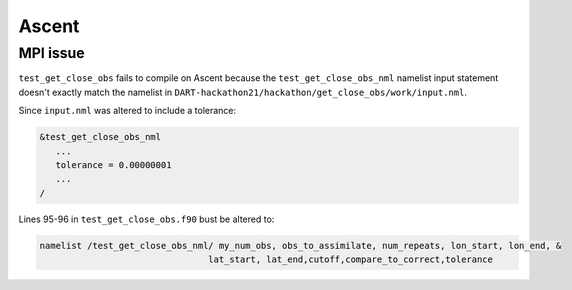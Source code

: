 ######
Ascent
######

MPI issue
=========

``test_get_close_obs`` fails to compile on Ascent because the
``test_get_close_obs_nml`` namelist input statement doesn't exactly match the
namelist in ``DART-hackathon21/hackathon/get_close_obs/work/input.nml``.

Since ``input.nml`` was altered to include a tolerance:

.. code-block:: fortran

   &test_get_close_obs_nml
      ...
      tolerance = 0.00000001
      ...
   /

Lines 95-96 in ``test_get_close_obs.f90`` bust be altered to:

.. code-block::

   namelist /test_get_close_obs_nml/ my_num_obs, obs_to_assimilate, num_repeats, lon_start, lon_end, &
                                   lat_start, lat_end,cutoff,compare_to_correct,tolerance

